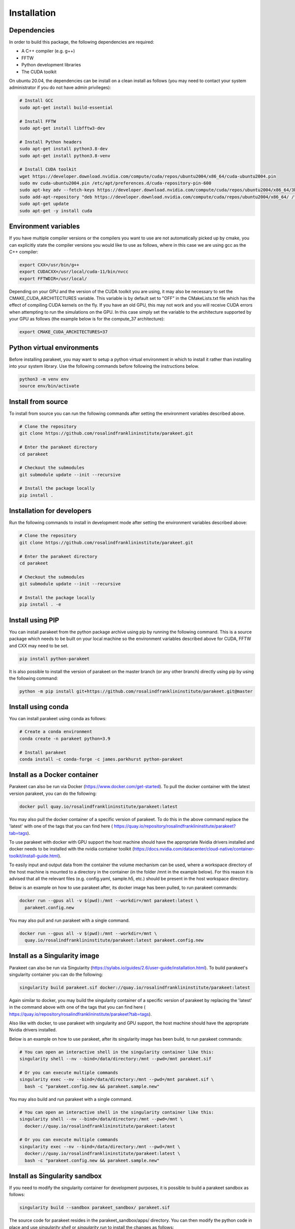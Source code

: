 Installation
============

Dependencies
------------

In order to build this package, the following dependencies are required:

- A C++ compiler (e.g. g++)
- FFTW
- Python development libraries
- The CUDA toolkit

On ubuntu 20.04, the dependencies can be install on a clean install as follows
(you may need to contact your system administrator if you do not have admin
privileges):


.. code-block:: bash
  
  # Install GCC
  sudo apt-get install build-essential
  
  # Install FFTW
  sudo apt-get install libfftw3-dev

  # Install Python headers
  sudo apt-get install python3.8-dev
  sudo apt-get install python3.8-venv 
  
  # Install CUDA toolkit
  wget https://developer.download.nvidia.com/compute/cuda/repos/ubuntu2004/x86_64/cuda-ubuntu2004.pin
  sudo mv cuda-ubuntu2004.pin /etc/apt/preferences.d/cuda-repository-pin-600
  sudo apt-key adv --fetch-keys https://developer.download.nvidia.com/compute/cuda/repos/ubuntu2004/x86_64/3bf863cc.pub
  sudo add-apt-repository "deb https://developer.download.nvidia.com/compute/cuda/repos/ubuntu2004/x86_64/ /"
  sudo apt-get update
  sudo apt-get -y install cuda

Environment variables
---------------------

If you have multiple compiler versions or the compilers you want to use are not
automatically picked up by cmake, you can explicitly state the compiler
versions you would like to use as follows, where in this case we are using gcc
as the C++ compiler:

.. code-block:: bash

  export CXX=/usr/bin/g++
  export CUDACXX=/usr/local/cuda-11/bin/nvcc
  export FFTWDIR=/usr/local/

Depending on your GPU and the version of the CUDA toolkit you are using, it may
also be necessary to set the CMAKE_CUDA_ARCHITECTURES variable. This variable
is by default set to "OFF" in the CMakeLists.txt file which has the effect of
compiling CUDA kernels on the fly. If you have an old GPU, this may not work
and you will receive CUDA errors when attempting to run the simulations on the
GPU. In this case simply set the variable to the architecture supported by your
GPU as follows (the example below is for the compute_37 architecture):

.. code-block:: bash
  
  export CMAKE_CUDA_ARCHITECTURES=37


Python virtual environments
---------------------------

Before installing parakeet, you may want to setup a python virtual environment
in which to install it rather than installing into your system library. Use the
following commands before following the instructions below.

.. code-block:: bash

  python3 -m venv env
  source env/bin/activate


Install from source
-------------------

To install from source you can run the following commands after setting the
environment variables described above.

.. code-block:: bash

  # Clone the repository
  git clone https://github.com/rosalindfranklininstitute/parakeet.git

  # Enter the parakeet directory
  cd parakeet

  # Checkout the submodules
  git submodule update --init --recursive

  # Install the package locally
  pip install .


.. _Installation for developers:

Installation for developers
---------------------------

Run the following commands to install in development mode after setting the
environment variables described above:

.. code-block:: bash

  # Clone the repository
  git clone https://github.com/rosalindfranklininstitute/parakeet.git

  # Enter the parakeet directory
  cd parakeet

  # Checkout the submodules
  git submodule update --init --recursive

  # Install the package locally
  pip install . -e


Install using PIP
-----------------

You can install parakeet from the python package archive using pip by running
the following command. This is a source package which needs to be built on your
local machine so the environment variables described above for CUDA, FFTW and
CXX may need to be set.

.. code-block:: bash

  pip install python-parakeet

It is also possible to install the version of parakeet on the master branch (or
any other branch) directly using pip by using the following command:

.. code-block:: bash

  python -m pip install git+https://github.com/rosalindfranklininstitute/parakeet.git@master

Install using conda
-------------------

You can install parakeet using conda as follows:

.. code-block:: bash

  # Create a conda environment
  conda create -n parakeet python=3.9

  # Install parakeet
  conda install -c conda-forge -c james.parkhurst python-parakeet


Install as a Docker container
-----------------------------

Parakeet can also be run via Docker
(https://www.docker.com/get-started). To pull the docker container with the latest version
parakeet, you can do the following:

.. code-block:: bash
  
  docker pull quay.io/rosalindfranklininstitute/parakeet:latest

You may also pull the docker container of a specific version of parakeet. To do this in the above
command replace the 'latest' with one of the tags that you can find here
( https://quay.io/repository/rosalindfranklininstitute/parakeet?tab=tags).

To use parakeet with docker with GPU support the host machine should have the
appropriate Nvidia drivers installed and docker needs to be installed with the
nvidia container toolkit
(https://docs.nvidia.com/datacenter/cloud-native/container-toolkit/install-guide.html).

To easily input and output data from the container the volume mechanism can be
used, where a workspace directory of the host machine is mounted to a directory
in the container (in the folder /mnt in the example below). For this reason it
is advised that all the relevant files (e.g. config.yaml, sample.h5, etc.)
should be present in the host workspace directory.

Below is an example on how to use parakeet after, its docker image has been pulled, to run parakeet commands:

.. code-block:: bash

  docker run --gpus all -v $(pwd):/mnt --workdir=/mnt parakeet:latest \
    parakeet.config.new

You may also pull and run parakeet with a single command.

.. code-block:: bash

  docker run --gpus all -v $(pwd):/mnt --workdir=/mnt \
    quay.io/rosalindfranklininstitute/parakeet:latest parakeet.config.new


Install as a Singularity image
------------------------------

Parakeet can also be run via Singularity
(https://sylabs.io/guides/2.6/user-guide/installation.html). To build
parakeet's singularity container you can do the following:

.. code-block:: bash

  singularity build parakeet.sif docker://quay.io/rosalindfranklininstitute/parakeet:latest

Again similar to docker, you may build the singularity container of a specific version of parakeet
by replacing the 'latest' in the command above with one of the tags that you can find here
( https://quay.io/repository/rosalindfranklininstitute/parakeet?tab=tags).

Also like with docker, to use parakeet with singularity and GPU support, the
host machine should have the appropriate Nvidia drivers installed.

Below is an example on how to use parakeet, after its singularity image has been build, to run parakeet commands:

.. code-block:: bash

  # You can open an interactive shell in the singularity container like this:
  singularity shell --nv --bind=/data/directory:/mnt --pwd=/mnt parakeet.sif

  # Or you can execute multiple commands
  singularity exec --nv --bind=/data/directory:/mnt --pwd=/mnt parakeet.sif \
    bash -c "parakeet.config.new && parakeet.sample.new"

You may also build and run parakeet with a single command.

.. code-block:: bash

  # You can open an interactive shell in the singularity container like this:
  singularity shell --nv --bind=/data/directory:/mnt --pwd=/mnt \
    docker://quay.io/rosalindfranklininstitute/parakeet:latest

  # Or you can execute multiple commands
  singularity exec --nv --bind=/data/directory:/mnt --pwd=/mnt \
    docker://quay.io/rosalindfranklininstitute/parakeet:latest \
    bash -c "parakeet.config.new && parakeet.sample.new"


Install as Singularity sandbox
------------------------------

If you need to modify the singularity container for development purposes, it is
possible to build a parakeet sandbox as follows:

.. code-block:: bash

  singularity build --sandbox parakeet_sandbox/ parakeet.sif

The source code for parakeet resides in the parakeet_sandbox/apps/ directory.
You can then modify the python code in place and use `singularity shell` or
`singularity run` to install the changes as follows:

.. code-block:: bash

  singularity run --writable parakeet_sandbox/ pip install /app --prefix=/usr/local

Likewise, new software packages can be install into the container as follows:

.. code-block:: bash

  singularity run --writable parakeet_sandbox/ pip install ${PACKAGE} --prefix=/usr/local

To run parakeet from the sandbox, execute with the following command:

.. code-block:: bash

  singularity run --nv parakeet_sandbox/ parakeet.run -c config.yaml


If you want to rebuild the singularity image from the sandbox you can then do
the following:

.. code-block:: bash

  singularity build parakeet_image.sif parakeet_sandbox/


Build a derivative Singularity image
------------------------------------

You can build a new container depending on the parakeet docker container as
follows. In your python source code repository create a file called Dockerfile
with the following contents:

.. code-block:: bash

  FROM quay.io/rosalindfranklininstitute/parakeet:latest

  WORKDIR /myapp
  COPY . .

  RUN apt update
  RUN git submodule update --init --recursive
  RUN pip install .

Now build locally with docker:

.. code-block:: bash

  sudo docker build . -t me/myapp

Now we can build the singularity image from the docker image

.. code-block:: bash

  singularity build myapp.sif docker-daemon://me/myapp:latest


Install as a Apptainer image
------------------------------

Parakeet can also be run via Apptainer. Apptainer is the new name for the Singularity
project after is official move to the Linux Foundation
(https://apptainer.org/news/community-announcement-20211130/).

You may build and run parakeet via an Apptainer container the same way you would
build and run parakeet via an Singularity container, but instead of the command
'singularity' the command 'apptainer' should be used. The arguments of the command
'apptainer' is the exact same with the command 'singularity'.


Install as a snap
-----------------

You can install the parakeet snap from the snapcraft repository as follows:

.. code-block:: bash

  # Install the snap from the edge channel
  sudo snap install parakeet --classic --edge

You can also build the parakeet snap application from source as follows:

.. code-block:: bash

  # Run this command in the repository directory on a VM with 4GB memory
  SNAPCRAFT_BUILD_ENVIRONMENT_MEMORY=4G snapcraft

  # Install the locally built snap
  sudo snap install parakeet_${VERSION}.snap --classic --dangerous

Note that the snap installation only exposes the top level parakeet command:

.. code-block:: bash

  parakeet -h


Install on Baskerville HPC (native)
-------------------------------

In order to install parakeet on the Baskerville tier 2 supercomputer (https://www.baskerville.ac.uk/)
within a virtual python environment (https://docs.baskerville.ac.uk/self-install/),
start an interactive job as follows (you will need to know your
account-project code and qos to do this):

.. code-block:: bash
  
  srun --account=${ACCOUNT} --qos=${QOS} --gpus=1 --time=0:20:0 \
    --export=USER,HOME,PATH,TERM --pty /bin/bash

When the interactive job starts (you may need to wait until the requested computational resources are
available), execute the following commands to install parakeet:

.. code-block:: bash
   
  # Load required modules
  module purge
  module load baskerville
  module load CUDA/11.4
  module load FFTW
  module load Python/3
   
  # Create a virtual environment
  python -m venv --system-site-packages env
  source env/bin/activate
  python -m pip install pip --upgrade

  # Install parakeet
  python -m pip install python-parakeet

You can run parakeet on Baskerville non-interactively and interactively.

To run parakeet on Baskerville non-interactively (https://docs.baskerville.ac.uk/jobs/)
you need write a script called run.sh with the following contents (you will need to know
your account-project code, qos and how much time do you expect to take for your script to finish):

.. code-block:: bash

  #!/bin/bash
  #SBATCH --account=$ACCOUNT
  #SBATCH --qos=$QOS
  #SBATCH --gpus=1
  #SBATCH --time=$TIME

  # Load required modules
  module purge
  module load baskerville
  module load CUDA/11.4
  module load FFTW
  module load Python/3

  # Activate environment
  source env/bin/activate

  # Parakeet commands
  parakeet.run -c config.yaml

To submit the run.sh script and therefore run the parakeet simulations execute the following:

.. code-block:: bash

  sbatch run.sh

The benefit of non-interactive job submissions is that your job will be executed automatically,
when the requested computational resources are available and that you can submit and queue multiple
jobs.

To run parakeet interactively (https://docs.baskerville.ac.uk/interactive-jobs/), execute:

.. code-block:: bash

  srun --account=${ACCOUNT} --qos=${QOS} --gpus=1 --time=${TIME} \
    --export=USER,HOME,PATH,TERM --pty /bin/bash

When the interactive job starts (you may need to wait until the requested computational resources are
available), execute the following commands to install parakeet:

.. code-block:: bash

  # Load required modules
  module purge
  module load baskerville
  module load CUDA/11.4
  module load FFTW
  module load Python/3

  # Activate environment
  source env/bin/activate

  # Parakeet commands
  parakeet.run -c config.yaml

Install on Baskerville (apptainer)
------------------------------------

Alternatively, you may run parakeet on the baskerville tier 2 supercomputer with
apptainer (https://docs.baskerville.ac.uk/containerisation/).

To run parakeet on Baskerville non-interactively (https://docs.baskerville.ac.uk/jobs/)
you need write a script called run.sh with the following contents (you will need to know
your account-project code, qos and how much time do you expect to take for your script to finish):

.. code-block:: bash

  #!/bin/bash
  #SBATCH --account=$ACCOUNT
  #SBATCH --qos=$QOS
  #SBATCH --gpus=1
  #SBATCH --time=$TIME

  # Load required modules
  module purge
  module load baskerville
  module load CUDA/11.4
  module load FFTW
  module load Python/3

  export APPTAINER_CACHEDIR=/path/to/cache/directory/within/your/project/directory

  function container {
    apptainer exec --nv --bind=/path/to/data/directory/within/your/project/directory:/mnt --pwd=/mnt \
      docker://quay.io/rosalindfranklininstitute/parakeet:latest bash -c "$@"
  }

  # Parakeet commands
  container \
  "echo Below you can have multiple commands && \
  parakeet.run -c config.yaml"

To submit the run.sh script and therefore run the parakeet simulations execute the following:

.. code-block:: bash

  sbatch run.sh

The benefit of non-interactive job submissions is that your job will be executed automatically,
when the requested computational resources are available and that you can submit and queue multiple
jobs.

To run parakeet interactively (https://docs.baskerville.ac.uk/interactive-jobs/), execute:

.. code-block:: bash

  srun --account=${ACCOUNT} --qos=${QOS} --gpus=1 --time=${TIME} \
    --export=USER,HOME,PATH,TERM --pty /bin/bash

When the interactive job starts (you may need to wait until the requested computational resources are
available), execute the following commands to install parakeet:

.. code-block:: bash

  # Load required modules
  module purge
  module load baskerville
  module load CUDA/11.4
  module load FFTW
  module load Python/3

  export APPTAINER_CACHEDIR=/path/to/cache/directory/within/your/project/directory

  function container {
    apptainer exec --nv --bind=/path/to/data/directory/within/your/project/directory:/mnt --pwd=/mnt \
      docker://quay.io/rosalindfranklininstitute/parakeet:latest bash -c "$@"
  }

  # Parakeet commands
  container \
  "echo Below you can have multiple commands && \
  parakeet.run -c config.yaml"


Install on STFC Scarf
---------------------

In order to install parakeet on the scarf with singularity, start and
interactive job as follows:

.. code-block:: bash
  
  salloc --time=1:0:0

Now run the following commands:

.. code-block:: bash

  singularity build parakeet.sif docker://quay.io/rosalindfranklininstitute/parakeet:latest

Once you are happy, log out of the interactive node. To run parakeet on scarf
write a script called run.sh with the following contents:

.. code-block:: bash

  #!/bin/bash
  #SBATCH --gpus=1

  function container {
    singularity exec --nv --bind=/path/to/data/directory/within/your/project/directory:/mnt --pwd=/mnt \
      docker://quay.io/rosalindfranklininstitute/parakeet:latest bash -c "$@"
  }

  # Parakeet commands
  container \
  "echo Below you can have multiple commands && \
  parakeet.run -c config.yaml"

Then run the simulations as follows:

.. code-block:: bash

  sbatch run.sh


Testing
-------

To run the tests, follow the :ref:`Installation for developers` instructions
and then do the following command from within the source distribution:

.. code-block:: bash
  
  pytest

